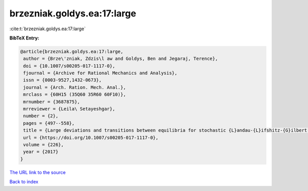 brzezniak.goldys.ea:17:large
============================

:cite:t:`brzezniak.goldys.ea:17:large`

**BibTeX Entry:**

.. code-block:: bibtex

   @article{brzezniak.goldys.ea:17:large,
    author = {Brze\'zniak, Zdzis\l aw and Goldys, Ben and Jegaraj, Terence},
    doi = {10.1007/s00205-017-1117-0},
    fjournal = {Archive for Rational Mechanics and Analysis},
    issn = {0003-9527,1432-0673},
    journal = {Arch. Ration. Mech. Anal.},
    mrclass = {60H15 (35Q60 35R60 60F10)},
    mrnumber = {3687875},
    mrreviewer = {Leila\ Setayeshgar},
    number = {2},
    pages = {497--558},
    title = {Large deviations and transitions between equilibria for stochastic {L}andau-{L}ifshitz-{G}ilbert equation},
    url = {https://doi.org/10.1007/s00205-017-1117-0},
    volume = {226},
    year = {2017}
   }
`The URL link to the source <ttps://doi.org/10.1007/s00205-017-1117-0}>`_


`Back to index <../By-Cite-Keys.html>`_
